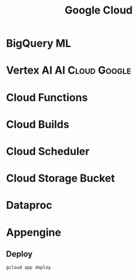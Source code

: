 :PROPERTIES:
:ID:       0a2bdcbe-8121-437d-b311-c3aabeacf47f
:END:
#+title: Google Cloud
#+filetags: :Cloud:Google:


* BigQuery ML

* Vertex AI                                                 :AI:Cloud:Google:
:PROPERTIES:
:ID:       8ce9b0e4-0cf6-47fc-9240-0378687b5cd5
:END:

* Cloud Functions
:PROPERTIES:
:ID:       ea632c9e-e1aa-4d39-b18b-597702a7cdfd
:END:
* Cloud Builds
:PROPERTIES:
:ID:       792016fd-1c43-4bbe-95fa-91dbf6f79f6a
:END:
* Cloud Scheduler
:PROPERTIES:
:ID:       f45cfba3-b61b-4913-bfa4-0fd3a7f5b4e0
:END:
* Cloud Storage Bucket
:PROPERTIES:
:ID:       d0bda689-d75c-4028-9bd3-d299e7f484a1
:END:
* Dataproc
:PROPERTIES:
:ID:       ae5481c1-2cef-402e-8ebd-6ac6f2c4aa40
:END:
* Appengine
:PROPERTIES:
:ID:       a0ab8690-0c3f-424b-9600-89fba7f7fcb2
:ROAM_REFS: https://cloud.google.com/appengine#section-4
:END:


** Deploy
#+BEGIN_SRC bash
gcloud app deploy
#+END_SRC
